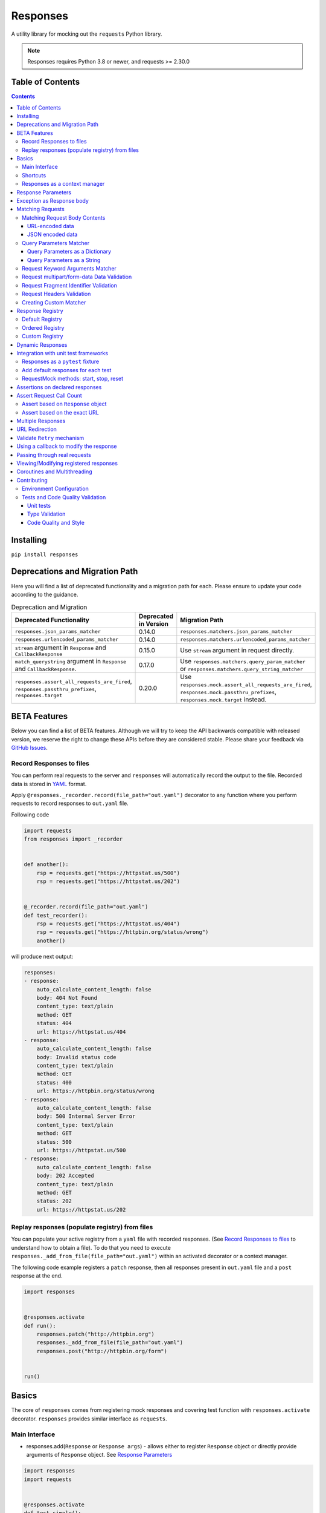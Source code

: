 Responses
=========

.. image:: https://img.shields.io/pypi/v/responses.svg
    :target: https://pypi.python.org/pypi/responses/

.. image:: https://img.shields.io/pypi/pyversions/responses.svg
    :target: https://pypi.org/project/responses/

.. image:: https://img.shields.io/pypi/dm/responses
   :target: https://pypi.python.org/pypi/responses/

.. image:: https://codecov.io/gh/getsentry/responses/branch/master/graph/badge.svg
    :target: https://codecov.io/gh/getsentry/responses/

A utility library for mocking out the ``requests`` Python library.

..  note::

    Responses requires Python 3.8 or newer, and requests >= 2.30.0


Table of Contents
-----------------

.. contents::


Installing
----------

``pip install responses``


Deprecations and Migration Path
-------------------------------

Here you will find a list of deprecated functionality and a migration path for each.
Please ensure to update your code according to the guidance.

.. list-table:: Deprecation and Migration
   :widths: 50 25 50
   :header-rows: 1

   * - Deprecated Functionality
     - Deprecated in Version
     - Migration Path
   * - ``responses.json_params_matcher``
     - 0.14.0
     - ``responses.matchers.json_params_matcher``
   * - ``responses.urlencoded_params_matcher``
     - 0.14.0
     - ``responses.matchers.urlencoded_params_matcher``
   * - ``stream`` argument in ``Response`` and ``CallbackResponse``
     - 0.15.0
     - Use ``stream`` argument in request directly.
   * - ``match_querystring`` argument in ``Response`` and ``CallbackResponse``.
     - 0.17.0
     - Use ``responses.matchers.query_param_matcher`` or ``responses.matchers.query_string_matcher``
   * - ``responses.assert_all_requests_are_fired``, ``responses.passthru_prefixes``, ``responses.target``
     - 0.20.0
     - Use ``responses.mock.assert_all_requests_are_fired``,
       ``responses.mock.passthru_prefixes``, ``responses.mock.target`` instead.

BETA Features
-------------
Below you can find a list of BETA features. Although we will try to keep the API backwards compatible
with released version, we reserve the right to change these APIs before they are considered stable. Please share your feedback via
`GitHub Issues <https://github.com/getsentry/responses/issues>`_.

Record Responses to files
^^^^^^^^^^^^^^^^^^^^^^^^^

You can perform real requests to the server and ``responses`` will automatically record the output to the
file. Recorded data is stored in `YAML <https://yaml.org>`_ format.

Apply ``@responses._recorder.record(file_path="out.yaml")`` decorator to any function where you perform
requests to record responses to ``out.yaml`` file.

Following code

.. code-block:: python

    import requests
    from responses import _recorder


    def another():
        rsp = requests.get("https://httpstat.us/500")
        rsp = requests.get("https://httpstat.us/202")


    @_recorder.record(file_path="out.yaml")
    def test_recorder():
        rsp = requests.get("https://httpstat.us/404")
        rsp = requests.get("https://httpbin.org/status/wrong")
        another()

will produce next output:

.. code-block:: yaml

    responses:
    - response:
        auto_calculate_content_length: false
        body: 404 Not Found
        content_type: text/plain
        method: GET
        status: 404
        url: https://httpstat.us/404
    - response:
        auto_calculate_content_length: false
        body: Invalid status code
        content_type: text/plain
        method: GET
        status: 400
        url: https://httpbin.org/status/wrong
    - response:
        auto_calculate_content_length: false
        body: 500 Internal Server Error
        content_type: text/plain
        method: GET
        status: 500
        url: https://httpstat.us/500
    - response:
        auto_calculate_content_length: false
        body: 202 Accepted
        content_type: text/plain
        method: GET
        status: 202
        url: https://httpstat.us/202


Replay responses (populate registry) from files
^^^^^^^^^^^^^^^^^^^^^^^^^^^^^^^^^^^^^^^^^^^^^^^

You can populate your active registry from a ``yaml`` file with recorded responses.
(See `Record Responses to files`_ to understand how to obtain a file).
To do that you need to execute ``responses._add_from_file(file_path="out.yaml")`` within
an activated decorator or a context manager.

The following code example registers a ``patch`` response, then all responses present in
``out.yaml`` file and a ``post`` response at the end.

.. code-block:: python

    import responses


    @responses.activate
    def run():
        responses.patch("http://httpbin.org")
        responses._add_from_file(file_path="out.yaml")
        responses.post("http://httpbin.org/form")


    run()

Basics
------

The core of ``responses`` comes from registering mock responses and covering test function
with ``responses.activate`` decorator. ``responses`` provides similar interface as ``requests``.

Main Interface
^^^^^^^^^^^^^^

* responses.add(``Response`` or ``Response args``) - allows either to register ``Response`` object or directly
  provide arguments of ``Response`` object. See `Response Parameters`_

.. code-block:: python

    import responses
    import requests


    @responses.activate
    def test_simple():
        # Register via 'Response' object
        rsp1 = responses.Response(
            method="PUT",
            url="http://example.com",
        )
        responses.add(rsp1)
        # register via direct arguments
        responses.add(
            responses.GET,
            "http://twitter.com/api/1/foobar",
            json={"error": "not found"},
            status=404,
        )

        resp = requests.get("http://twitter.com/api/1/foobar")
        resp2 = requests.put("http://example.com")

        assert resp.json() == {"error": "not found"}
        assert resp.status_code == 404

        assert resp2.status_code == 200
        assert resp2.request.method == "PUT"


If you attempt to fetch a url which doesn't hit a match, ``responses`` will raise
a ``ConnectionError``:

.. code-block:: python

    import responses
    import requests

    from requests.exceptions import ConnectionError


    @responses.activate
    def test_simple():
        with pytest.raises(ConnectionError):
            requests.get("http://twitter.com/api/1/foobar")


Shortcuts
^^^^^^^^^

Shortcuts provide a shorten version of ``responses.add()`` where method argument is prefilled

* responses.delete(``Response args``) - register DELETE response
* responses.get(``Response args``) - register GET response
* responses.head(``Response args``) - register HEAD response
* responses.options(``Response args``) - register OPTIONS response
* responses.patch(``Response args``) - register PATCH response
* responses.post(``Response args``) - register POST response
* responses.put(``Response args``) - register PUT response

.. code-block:: python

    import responses
    import requests


    @responses.activate
    def test_simple():
        responses.get(
            "http://twitter.com/api/1/foobar",
            json={"type": "get"},
        )

        responses.post(
            "http://twitter.com/api/1/foobar",
            json={"type": "post"},
        )

        responses.patch(
            "http://twitter.com/api/1/foobar",
            json={"type": "patch"},
        )

        resp_get = requests.get("http://twitter.com/api/1/foobar")
        resp_post = requests.post("http://twitter.com/api/1/foobar")
        resp_patch = requests.patch("http://twitter.com/api/1/foobar")

        assert resp_get.json() == {"type": "get"}
        assert resp_post.json() == {"type": "post"}
        assert resp_patch.json() == {"type": "patch"}

Responses as a context manager
^^^^^^^^^^^^^^^^^^^^^^^^^^^^^^

Instead of wrapping the whole function with decorator you can use a context manager.

.. code-block:: python

    import responses
    import requests


    def test_my_api():
        with responses.RequestsMock() as rsps:
            rsps.add(
                responses.GET,
                "http://twitter.com/api/1/foobar",
                body="{}",
                status=200,
                content_type="application/json",
            )
            resp = requests.get("http://twitter.com/api/1/foobar")

            assert resp.status_code == 200

        # outside the context manager requests will hit the remote server
        resp = requests.get("http://twitter.com/api/1/foobar")
        resp.status_code == 404


Response Parameters
-------------------

The following attributes can be passed to a Response mock:

method (``str``)
    The HTTP method (GET, POST, etc).

url (``str`` or ``compiled regular expression``)
    The full resource URL.

match_querystring (``bool``)
    DEPRECATED: Use ``responses.matchers.query_param_matcher`` or
    ``responses.matchers.query_string_matcher``

    Include the query string when matching requests.
    Enabled by default if the response URL contains a query string,
    disabled if it doesn't or the URL is a regular expression.

body (``str`` or ``BufferedReader`` or ``Exception``)
    The response body. Read more `Exception as Response body`_

json
    A Python object representing the JSON response body. Automatically configures
    the appropriate Content-Type.

status (``int``)
    The HTTP status code.

content_type (``content_type``)
    Defaults to ``text/plain``.

headers (``dict``)
    Response headers.

stream (``bool``)
    DEPRECATED: use ``stream`` argument in request directly

auto_calculate_content_length (``bool``)
    Disabled by default. Automatically calculates the length of a supplied string or JSON body.

match (``tuple``)
    An iterable (``tuple`` is recommended) of callbacks to match requests
    based on request attributes.
    Current module provides multiple matchers that you can use to match:

    * body contents in JSON format
    * body contents in URL encoded data format
    * request query parameters
    * request query string (similar to query parameters but takes string as input)
    * kwargs provided to request e.g. ``stream``, ``verify``
    * 'multipart/form-data' content and headers in request
    * request headers
    * request fragment identifier

    Alternatively user can create custom matcher.
    Read more `Matching Requests`_


Exception as Response body
--------------------------

You can pass an ``Exception`` as the body to trigger an error on the request:

.. code-block:: python

    import responses
    import requests


    @responses.activate
    def test_simple():
        responses.get("http://twitter.com/api/1/foobar", body=Exception("..."))
        with pytest.raises(Exception):
            requests.get("http://twitter.com/api/1/foobar")


Matching Requests
-----------------

Matching Request Body Contents
^^^^^^^^^^^^^^^^^^^^^^^^^^^^^^

When adding responses for endpoints that are sent request data you can add
matchers to ensure your code is sending the right parameters and provide
different responses based on the request body contents. ``responses`` provides
matchers for JSON and URL-encoded request bodies.

URL-encoded data
""""""""""""""""

.. code-block:: python

    import responses
    import requests
    from responses import matchers


    @responses.activate
    def test_calc_api():
        responses.post(
            url="http://calc.com/sum",
            body="4",
            match=[matchers.urlencoded_params_matcher({"left": "1", "right": "3"})],
        )
        requests.post("http://calc.com/sum", data={"left": 1, "right": 3})


JSON encoded data
"""""""""""""""""

Matching JSON encoded data can be done with ``matchers.json_params_matcher()``.

.. code-block:: python

    import responses
    import requests
    from responses import matchers


    @responses.activate
    def test_calc_api():
        responses.post(
            url="http://example.com/",
            body="one",
            match=[
                matchers.json_params_matcher({"page": {"name": "first", "type": "json"}})
            ],
        )
        resp = requests.request(
            "POST",
            "http://example.com/",
            headers={"Content-Type": "application/json"},
            json={"page": {"name": "first", "type": "json"}},
        )


Query Parameters Matcher
^^^^^^^^^^^^^^^^^^^^^^^^

Query Parameters as a Dictionary
""""""""""""""""""""""""""""""""

You can use the ``matchers.query_param_matcher`` function to match
against the ``params`` request parameter. Just use the same dictionary as you
will use in ``params`` argument in ``request``.

Note, do not use query parameters as part of the URL. Avoid using ``match_querystring``
deprecated argument.

.. code-block:: python

    import responses
    import requests
    from responses import matchers


    @responses.activate
    def test_calc_api():
        url = "http://example.com/test"
        params = {"hello": "world", "I am": "a big test"}
        responses.get(
            url=url,
            body="test",
            match=[matchers.query_param_matcher(params)],
        )

        resp = requests.get(url, params=params)

        constructed_url = r"http://example.com/test?I+am=a+big+test&hello=world"
        assert resp.url == constructed_url
        assert resp.request.url == constructed_url
        assert resp.request.params == params

By default, matcher will validate that all parameters match strictly.
To validate that only parameters specified in the matcher are present in original request
use ``strict_match=False``.

Query Parameters as a String
""""""""""""""""""""""""""""

As alternative, you can use query string value in ``matchers.query_string_matcher`` to match
query parameters in your request

.. code-block:: python

    import requests
    import responses
    from responses import matchers


    @responses.activate
    def my_func():
        responses.get(
            "https://httpbin.org/get",
            match=[matchers.query_string_matcher("didi=pro&test=1")],
        )
        resp = requests.get("https://httpbin.org/get", params={"test": 1, "didi": "pro"})


    my_func()


Request Keyword Arguments Matcher
^^^^^^^^^^^^^^^^^^^^^^^^^^^^^^^^^

To validate request arguments use the ``matchers.request_kwargs_matcher`` function to match
against the request kwargs.

Only following arguments are supported: ``timeout``, ``verify``, ``proxies``, ``stream``, ``cert``.

Note, only arguments provided to ``matchers.request_kwargs_matcher`` will be validated.

.. code-block:: python

    import responses
    import requests
    from responses import matchers

    with responses.RequestsMock(assert_all_requests_are_fired=False) as rsps:
        req_kwargs = {
            "stream": True,
            "verify": False,
        }
        rsps.add(
            "GET",
            "http://111.com",
            match=[matchers.request_kwargs_matcher(req_kwargs)],
        )

        requests.get("http://111.com", stream=True)

        # >>>  Arguments don't match: {stream: True, verify: True} doesn't match {stream: True, verify: False}


Request multipart/form-data Data Validation
^^^^^^^^^^^^^^^^^^^^^^^^^^^^^^^^^^^^^^^^^^^

To validate request body and headers for ``multipart/form-data`` data you can use
``matchers.multipart_matcher``. The ``data``, and ``files`` parameters provided will be compared
to the request:

.. code-block:: python

    import requests
    import responses
    from responses.matchers import multipart_matcher


    @responses.activate
    def my_func():
        req_data = {"some": "other", "data": "fields"}
        req_files = {"file_name": b"Old World!"}
        responses.post(
            url="http://httpbin.org/post",
            match=[multipart_matcher(req_files, data=req_data)],
        )
        resp = requests.post("http://httpbin.org/post", files={"file_name": b"New World!"})


    my_func()
    # >>> raises ConnectionError: multipart/form-data doesn't match. Request body differs.

Request Fragment Identifier Validation
^^^^^^^^^^^^^^^^^^^^^^^^^^^^^^^^^^^^^^

To validate request URL fragment identifier you can use ``matchers.fragment_identifier_matcher``.
The matcher takes fragment string (everything after ``#`` sign) as input for comparison:

.. code-block:: python

    import requests
    import responses
    from responses.matchers import fragment_identifier_matcher


    @responses.activate
    def run():
        url = "http://example.com?ab=xy&zed=qwe#test=1&foo=bar"
        responses.get(
            url,
            match=[fragment_identifier_matcher("test=1&foo=bar")],
            body=b"test",
        )

        # two requests to check reversed order of fragment identifier
        resp = requests.get("http://example.com?ab=xy&zed=qwe#test=1&foo=bar")
        resp = requests.get("http://example.com?zed=qwe&ab=xy#foo=bar&test=1")


    run()

Request Headers Validation
^^^^^^^^^^^^^^^^^^^^^^^^^^

When adding responses you can specify matchers to ensure that your code is
sending the right headers and provide different responses based on the request
headers.

.. code-block:: python

    import responses
    import requests
    from responses import matchers


    @responses.activate
    def test_content_type():
        responses.get(
            url="http://example.com/",
            body="hello world",
            match=[matchers.header_matcher({"Accept": "text/plain"})],
        )

        responses.get(
            url="http://example.com/",
            json={"content": "hello world"},
            match=[matchers.header_matcher({"Accept": "application/json"})],
        )

        # request in reverse order to how they were added!
        resp = requests.get("http://example.com/", headers={"Accept": "application/json"})
        assert resp.json() == {"content": "hello world"}

        resp = requests.get("http://example.com/", headers={"Accept": "text/plain"})
        assert resp.text == "hello world"

Because ``requests`` will send several standard headers in addition to what was
specified by your code, request headers that are additional to the ones
passed to the matcher are ignored by default. You can change this behaviour by
passing ``strict_match=True`` to the matcher to ensure that only the headers
that you're expecting are sent and no others. Note that you will probably have
to use a ``PreparedRequest`` in your code to ensure that ``requests`` doesn't
include any additional headers.

.. code-block:: python

    import responses
    import requests
    from responses import matchers


    @responses.activate
    def test_content_type():
        responses.get(
            url="http://example.com/",
            body="hello world",
            match=[matchers.header_matcher({"Accept": "text/plain"}, strict_match=True)],
        )

        # this will fail because requests adds its own headers
        with pytest.raises(ConnectionError):
            requests.get("http://example.com/", headers={"Accept": "text/plain"})

        # a prepared request where you overwrite the headers before sending will work
        session = requests.Session()
        prepped = session.prepare_request(
            requests.Request(
                method="GET",
                url="http://example.com/",
            )
        )
        prepped.headers = {"Accept": "text/plain"}

        resp = session.send(prepped)
        assert resp.text == "hello world"


Creating Custom Matcher
^^^^^^^^^^^^^^^^^^^^^^^

If your application requires other encodings or different data validation you can build
your own matcher that returns ``Tuple[matches: bool, reason: str]``.
Where boolean represents ``True`` or ``False`` if the request parameters match and
the string is a reason in case of match failure. Your matcher can
expect a ``PreparedRequest`` parameter to be provided by ``responses``.

Note, ``PreparedRequest`` is customized and has additional attributes ``params`` and ``req_kwargs``.

Response Registry
---------------------------

Default Registry
^^^^^^^^^^^^^^^^

By default, ``responses`` will search all registered ``Response`` objects and
return a match. If only one ``Response`` is registered, the registry is kept unchanged.
However, if multiple matches are found for the same request, then first match is returned and
removed from registry.

Ordered Registry
^^^^^^^^^^^^^^^^

In some scenarios it is important to preserve the order of the requests and responses.
You can use ``registries.OrderedRegistry`` to force all ``Response`` objects to be dependent
on the insertion order and invocation index.
In following example we add multiple ``Response`` objects that target the same URL. However,
you can see, that status code will depend on the invocation order.


.. code-block:: python

    import requests

    import responses
    from responses.registries import OrderedRegistry


    @responses.activate(registry=OrderedRegistry)
    def test_invocation_index():
        responses.get(
            "http://twitter.com/api/1/foobar",
            json={"msg": "not found"},
            status=404,
        )
        responses.get(
            "http://twitter.com/api/1/foobar",
            json={"msg": "OK"},
            status=200,
        )
        responses.get(
            "http://twitter.com/api/1/foobar",
            json={"msg": "OK"},
            status=200,
        )
        responses.get(
            "http://twitter.com/api/1/foobar",
            json={"msg": "not found"},
            status=404,
        )

        resp = requests.get("http://twitter.com/api/1/foobar")
        assert resp.status_code == 404
        resp = requests.get("http://twitter.com/api/1/foobar")
        assert resp.status_code == 200
        resp = requests.get("http://twitter.com/api/1/foobar")
        assert resp.status_code == 200
        resp = requests.get("http://twitter.com/api/1/foobar")
        assert resp.status_code == 404


Custom Registry
^^^^^^^^^^^^^^^

Built-in ``registries`` are suitable for most of use cases, but to handle special conditions, you can
implement custom registry which must follow interface of ``registries.FirstMatchRegistry``.
Redefining the ``find`` method will allow you to create custom search logic and return
appropriate ``Response``

Example that shows how to set custom registry

.. code-block:: python

    import responses
    from responses import registries


    class CustomRegistry(registries.FirstMatchRegistry):
        pass


    print("Before tests:", responses.mock.get_registry())
    """ Before tests: <responses.registries.FirstMatchRegistry object> """


    # using function decorator
    @responses.activate(registry=CustomRegistry)
    def run():
        print("Within test:", responses.mock.get_registry())
        """ Within test: <__main__.CustomRegistry object> """


    run()

    print("After test:", responses.mock.get_registry())
    """ After test: <responses.registries.FirstMatchRegistry object> """

    # using context manager
    with responses.RequestsMock(registry=CustomRegistry) as rsps:
        print("In context manager:", rsps.get_registry())
        """ In context manager: <__main__.CustomRegistry object> """

    print("After exit from context manager:", responses.mock.get_registry())
    """
    After exit from context manager: <responses.registries.FirstMatchRegistry object>
    """

Dynamic Responses
-----------------

You can utilize callbacks to provide dynamic responses. The callback must return
a tuple of (``status``, ``headers``, ``body``).

.. code-block:: python

    import json

    import responses
    import requests


    @responses.activate
    def test_calc_api():
        def request_callback(request):
            payload = json.loads(request.body)
            resp_body = {"value": sum(payload["numbers"])}
            headers = {"request-id": "728d329e-0e86-11e4-a748-0c84dc037c13"}
            return (200, headers, json.dumps(resp_body))

        responses.add_callback(
            responses.POST,
            "http://calc.com/sum",
            callback=request_callback,
            content_type="application/json",
        )

        resp = requests.post(
            "http://calc.com/sum",
            json.dumps({"numbers": [1, 2, 3]}),
            headers={"content-type": "application/json"},
        )

        assert resp.json() == {"value": 6}

        assert len(responses.calls) == 1
        assert responses.calls[0].request.url == "http://calc.com/sum"
        assert responses.calls[0].response.text == '{"value": 6}'
        assert (
            responses.calls[0].response.headers["request-id"]
            == "728d329e-0e86-11e4-a748-0c84dc037c13"
        )

You can also pass a compiled regex to ``add_callback`` to match multiple urls:

.. code-block:: python

    import re, json

    from functools import reduce

    import responses
    import requests

    operators = {
        "sum": lambda x, y: x + y,
        "prod": lambda x, y: x * y,
        "pow": lambda x, y: x**y,
    }


    @responses.activate
    def test_regex_url():
        def request_callback(request):
            payload = json.loads(request.body)
            operator_name = request.path_url[1:]

            operator = operators[operator_name]

            resp_body = {"value": reduce(operator, payload["numbers"])}
            headers = {"request-id": "728d329e-0e86-11e4-a748-0c84dc037c13"}
            return (200, headers, json.dumps(resp_body))

        responses.add_callback(
            responses.POST,
            re.compile("http://calc.com/(sum|prod|pow|unsupported)"),
            callback=request_callback,
            content_type="application/json",
        )

        resp = requests.post(
            "http://calc.com/prod",
            json.dumps({"numbers": [2, 3, 4]}),
            headers={"content-type": "application/json"},
        )
        assert resp.json() == {"value": 24}


    test_regex_url()


If you want to pass extra keyword arguments to the callback function, for example when reusing
a callback function to give a slightly different result, you can use ``functools.partial``:

.. code-block:: python

    from functools import partial


    def request_callback(request, id=None):
        payload = json.loads(request.body)
        resp_body = {"value": sum(payload["numbers"])}
        headers = {"request-id": id}
        return (200, headers, json.dumps(resp_body))


    responses.add_callback(
        responses.POST,
        "http://calc.com/sum",
        callback=partial(request_callback, id="728d329e-0e86-11e4-a748-0c84dc037c13"),
        content_type="application/json",
    )


Integration with unit test frameworks
-------------------------------------

Responses as a ``pytest`` fixture
^^^^^^^^^^^^^^^^^^^^^^^^^^^^^^^^^

.. code-block:: python

    @pytest.fixture
    def mocked_responses():
        with responses.RequestsMock() as rsps:
            yield rsps


    def test_api(mocked_responses):
        mocked_responses.get(
            "http://twitter.com/api/1/foobar",
            body="{}",
            status=200,
            content_type="application/json",
        )
        resp = requests.get("http://twitter.com/api/1/foobar")
        assert resp.status_code == 200

Add default responses for each test
^^^^^^^^^^^^^^^^^^^^^^^^^^^^^^^^^^^

When run with ``unittest`` tests, this can be used to set up some
generic class-level responses, that may be complemented by each test.
Similar interface could be applied in ``pytest`` framework.

.. code-block:: python

    class TestMyApi(unittest.TestCase):
        def setUp(self):
            responses.get("https://example.com", body="within setup")
            # here go other self.responses.add(...)

        @responses.activate
        def test_my_func(self):
            responses.get(
                "https://httpbin.org/get",
                match=[matchers.query_param_matcher({"test": "1", "didi": "pro"})],
                body="within test",
            )
            resp = requests.get("https://example.com")
            resp2 = requests.get(
                "https://httpbin.org/get", params={"test": "1", "didi": "pro"}
            )
            print(resp.text)
            # >>> within setup
            print(resp2.text)
            # >>> within test


RequestMock methods: start, stop, reset
^^^^^^^^^^^^^^^^^^^^^^^^^^^^^^^^^^^^^^^

``responses`` has ``start``, ``stop``, ``reset`` methods very analogous to
`unittest.mock.patch <https://docs.python.org/3/library/unittest.mock.html#patch-methods-start-and-stop>`_.
These make it simpler to do requests mocking in ``setup`` methods or where
you want to do multiple patches without nesting decorators or with statements.

.. code-block:: python

    class TestUnitTestPatchSetup:
        def setup(self):
            """Creates ``RequestsMock`` instance and starts it."""
            self.r_mock = responses.RequestsMock(assert_all_requests_are_fired=True)
            self.r_mock.start()

            # optionally some default responses could be registered
            self.r_mock.get("https://example.com", status=505)
            self.r_mock.put("https://example.com", status=506)

        def teardown(self):
            """Stops and resets RequestsMock instance.

            If ``assert_all_requests_are_fired`` is set to ``True``, will raise an error
            if some requests were not processed.
            """
            self.r_mock.stop()
            self.r_mock.reset()

        def test_function(self):
            resp = requests.get("https://example.com")
            assert resp.status_code == 505

            resp = requests.put("https://example.com")
            assert resp.status_code == 506


Assertions on declared responses
--------------------------------

When used as a context manager, Responses will, by default, raise an assertion
error if a url was registered but not accessed. This can be disabled by passing
the ``assert_all_requests_are_fired`` value:

.. code-block:: python

    import responses
    import requests


    def test_my_api():
        with responses.RequestsMock(assert_all_requests_are_fired=False) as rsps:
            rsps.add(
                responses.GET,
                "http://twitter.com/api/1/foobar",
                body="{}",
                status=200,
                content_type="application/json",
            )

Assert Request Call Count
-------------------------

Assert based on ``Response`` object
^^^^^^^^^^^^^^^^^^^^^^^^^^^^^^^^^^^

Each ``Response`` object has ``call_count`` attribute that could be inspected
to check how many times each request was matched.

.. code-block:: python

    @responses.activate
    def test_call_count_with_matcher():
        rsp = responses.get(
            "http://www.example.com",
            match=(matchers.query_param_matcher({}),),
        )
        rsp2 = responses.get(
            "http://www.example.com",
            match=(matchers.query_param_matcher({"hello": "world"}),),
            status=777,
        )
        requests.get("http://www.example.com")
        resp1 = requests.get("http://www.example.com")
        requests.get("http://www.example.com?hello=world")
        resp2 = requests.get("http://www.example.com?hello=world")

        assert resp1.status_code == 200
        assert resp2.status_code == 777

        assert rsp.call_count == 2
        assert rsp2.call_count == 2

Assert based on the exact URL
^^^^^^^^^^^^^^^^^^^^^^^^^^^^^

Assert that the request was called exactly n times.

.. code-block:: python

    import responses
    import requests


    @responses.activate
    def test_assert_call_count():
        responses.get("http://example.com")

        requests.get("http://example.com")
        assert responses.assert_call_count("http://example.com", 1) is True

        requests.get("http://example.com")
        with pytest.raises(AssertionError) as excinfo:
            responses.assert_call_count("http://example.com", 1)
        assert (
            "Expected URL 'http://example.com' to be called 1 times. Called 2 times."
            in str(excinfo.value)
        )


    @responses.activate
    def test_assert_call_count_always_match_qs():
        responses.get("http://www.example.com")
        requests.get("http://www.example.com")
        requests.get("http://www.example.com?hello=world")

        # One call on each url, querystring is matched by default
        responses.assert_call_count("http://www.example.com", 1) is True
        responses.assert_call_count("http://www.example.com?hello=world", 1) is True


Multiple Responses
------------------

You can also add multiple responses for the same url:

.. code-block:: python

    import responses
    import requests


    @responses.activate
    def test_my_api():
        responses.get("http://twitter.com/api/1/foobar", status=500)
        responses.get(
            "http://twitter.com/api/1/foobar",
            body="{}",
            status=200,
            content_type="application/json",
        )

        resp = requests.get("http://twitter.com/api/1/foobar")
        assert resp.status_code == 500
        resp = requests.get("http://twitter.com/api/1/foobar")
        assert resp.status_code == 200


URL Redirection
---------------

In the following example you can see how to create a redirection chain and add custom exception that will be raised
in the execution chain and contain the history of redirects.

..  code-block::

    A -> 301 redirect -> B
    B -> 301 redirect -> C
    C -> connection issue

.. code-block:: python

    import pytest
    import requests

    import responses


    @responses.activate
    def test_redirect():
        # create multiple Response objects where first two contain redirect headers
        rsp1 = responses.Response(
            responses.GET,
            "http://example.com/1",
            status=301,
            headers={"Location": "http://example.com/2"},
        )
        rsp2 = responses.Response(
            responses.GET,
            "http://example.com/2",
            status=301,
            headers={"Location": "http://example.com/3"},
        )
        rsp3 = responses.Response(responses.GET, "http://example.com/3", status=200)

        # register above generated Responses in ``response`` module
        responses.add(rsp1)
        responses.add(rsp2)
        responses.add(rsp3)

        # do the first request in order to generate genuine ``requests`` response
        # this object will contain genuine attributes of the response, like ``history``
        rsp = requests.get("http://example.com/1")
        responses.calls.reset()

        # customize exception with ``response`` attribute
        my_error = requests.ConnectionError("custom error")
        my_error.response = rsp

        # update body of the 3rd response with Exception, this will be raised during execution
        rsp3.body = my_error

        with pytest.raises(requests.ConnectionError) as exc_info:
            requests.get("http://example.com/1")

        assert exc_info.value.args[0] == "custom error"
        assert rsp1.url in exc_info.value.response.history[0].url
        assert rsp2.url in exc_info.value.response.history[1].url


Validate ``Retry`` mechanism
----------------------------

If you are using the ``Retry`` features of ``urllib3`` and want to cover scenarios that test your retry limits, you can test those scenarios with ``responses`` as well. The best approach will be to use an `Ordered Registry`_

.. code-block:: python

    import requests

    import responses
    from responses import registries


    @responses.activate(registry=registries.OrderedRegistry)
    def test_max_retries():
        url = "https://example.com"
        rsp1 = responses.get(url, body="Error", status=500)
        rsp2 = responses.get(url, body="Error", status=500)
        rsp3 = responses.get(url, body="Error", status=500)
        rsp4 = responses.get(url, body="OK", status=200)

        session = requests.Session()

        adapter = requests.adapters.HTTPAdapter(
            max_retries=Retry(
                total=4,
                backoff_factor=0.1,
                status_forcelist=[500],
                method_whitelist=["GET", "POST", "PATCH"],
            )
        )
        session.mount("https://", adapter)

        resp = session.get(url)

        assert resp.status_code == 200
        assert rsp1.call_count == 1
        assert rsp2.call_count == 1
        assert rsp3.call_count == 1
        assert rsp4.call_count == 1


Using a callback to modify the response
---------------------------------------

If you use customized processing in ``requests`` via subclassing/mixins, or if you
have library tools that interact with ``requests`` at a low level, you may need
to add extended processing to the mocked Response object to fully simulate the
environment for your tests.  A ``response_callback`` can be used, which will be
wrapped by the library before being returned to the caller.  The callback
accepts a ``response`` as it's single argument, and is expected to return a
single ``response`` object.

.. code-block:: python

    import responses
    import requests


    def response_callback(resp):
        resp.callback_processed = True
        return resp


    with responses.RequestsMock(response_callback=response_callback) as m:
        m.add(responses.GET, "http://example.com", body=b"test")
        resp = requests.get("http://example.com")
        assert resp.text == "test"
        assert hasattr(resp, "callback_processed")
        assert resp.callback_processed is True


Passing through real requests
-----------------------------

In some cases you may wish to allow for certain requests to pass through responses
and hit a real server. This can be done with the ``add_passthru`` methods:

.. code-block:: python

    import responses


    @responses.activate
    def test_my_api():
        responses.add_passthru("https://percy.io")

This will allow any requests matching that prefix, that is otherwise not
registered as a mock response, to passthru using the standard behavior.

Pass through endpoints can be configured with regex patterns if you
need to allow an entire domain or path subtree to send requests:

.. code-block:: python

    responses.add_passthru(re.compile("https://percy.io/\\w+"))


Lastly, you can use the ``passthrough`` argument of the ``Response`` object
to force a response to behave as a pass through.

.. code-block:: python

    # Enable passthrough for a single response
    response = Response(
        responses.GET,
        "http://example.com",
        body="not used",
        passthrough=True,
    )
    responses.add(response)

    # Use PassthroughResponse
    response = PassthroughResponse(responses.GET, "http://example.com")
    responses.add(response)

Viewing/Modifying registered responses
--------------------------------------

Registered responses are available as a public method of the RequestMock
instance. It is sometimes useful for debugging purposes to view the stack of
registered responses which can be accessed via ``responses.registered()``.

The ``replace`` function allows a previously registered ``response`` to be
changed. The method signature is identical to ``add``. ``response`` s are
identified using ``method`` and ``url``. Only the first matched ``response`` is
replaced.

.. code-block:: python

    import responses
    import requests


    @responses.activate
    def test_replace():
        responses.get("http://example.org", json={"data": 1})
        responses.replace(responses.GET, "http://example.org", json={"data": 2})

        resp = requests.get("http://example.org")

        assert resp.json() == {"data": 2}


The ``upsert`` function allows a previously registered ``response`` to be
changed like ``replace``. If the response is registered, the ``upsert`` function
will registered it like ``add``.

``remove`` takes a ``method`` and ``url`` argument and will remove **all**
matched responses from the registered list.

Finally, ``reset`` will reset all registered responses.

Coroutines and Multithreading
-----------------------------

``responses`` supports both Coroutines and Multithreading out of the box.
Note, ``responses`` locks threading on ``RequestMock`` object allowing only
single thread to access it.

.. code-block:: python

    async def test_async_calls():
        @responses.activate
        async def run():
            responses.get(
                "http://twitter.com/api/1/foobar",
                json={"error": "not found"},
                status=404,
            )

            resp = requests.get("http://twitter.com/api/1/foobar")
            assert resp.json() == {"error": "not found"}
            assert responses.calls[0].request.url == "http://twitter.com/api/1/foobar"

        await run()


Contributing
------------

Environment Configuration
^^^^^^^^^^^^^^^^^^^^^^^^^

Responses uses several linting and autoformatting utilities, so it's important that when
submitting patches you use the appropriate toolchain:

Clone the repository:

.. code-block:: shell

    git clone https://github.com/getsentry/responses.git

Create an environment (e.g. with ``virtualenv``):

.. code-block:: shell

    virtualenv .env && source .env/bin/activate

Configure development requirements:

.. code-block:: shell

    make develop


Tests and Code Quality Validation
^^^^^^^^^^^^^^^^^^^^^^^^^^^^^^^^^

The easiest way to validate your code is to run tests via ``tox``.
Current ``tox`` configuration runs the same checks that are used in
GitHub Actions CI/CD pipeline.

Please execute the following command line from the project root to validate
your code against:

* Unit tests in all Python versions that are supported by this project
* Type validation via ``mypy``
* All ``pre-commit`` hooks

.. code-block:: shell

    tox

Alternatively, you can always run a single test. See documentation below.

Unit tests
""""""""""

Responses uses `Pytest <https://docs.pytest.org/en/latest/>`_ for
testing. You can run all tests by:

.. code-block:: shell

    tox -e py37
    tox -e py310

OR manually activate required version of Python and run

.. code-block:: shell

    pytest

And run a single test by:

.. code-block:: shell

    pytest -k '<test_function_name>'

Type Validation
"""""""""""""""

To verify ``type`` compliance, run `mypy <https://github.com/python/mypy>`_ linter:

.. code-block:: shell

    tox -e mypy

OR

.. code-block:: shell

    mypy --config-file=./mypy.ini -p responses

Code Quality and Style
""""""""""""""""""""""

To check code style and reformat it run:

.. code-block:: shell

    tox -e precom

OR

.. code-block:: shell

    pre-commit run --all-files

